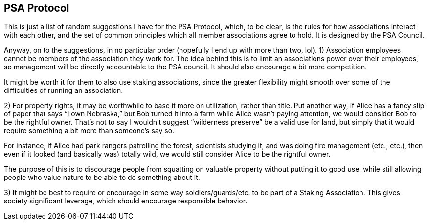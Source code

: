 <<<
== PSA Protocol

This is just a list of random suggestions I have for the PSA Protocol, which, to be clear, is the rules for how associations interact with each other, and the set of common principles which all member associations agree to hold.  It is designed by the PSA Council.

Anyway, on to the suggestions, in no particular order (hopefully I end up with more than two, lol).
1) Association employees cannot be members of the association they work for.  The idea behind this is to limit an associations power over their employees, so management will be directly accountable to the PSA council.  It should also encourage a bit more competition.

It might be worth it for them to also use staking associations, since the greater flexibility might smooth over some of the difficulties of running an association.

2) For property rights, it may be worthwhile to base it more on utilization, rather than title.  Put another way, if Alice has a fancy slip of paper that says “I own Nebraska,” but Bob turned it into a farm while Alice wasn’t paying attention, we would consider Bob to be the rightful owner.  That’s not to say I wouldn’t suggest “wilderness preserve” be a valid use for land, but simply that it would require something a bit more than someone’s say so.

For instance, if Alice had park rangers patrolling the forest, scientists studying it, and was doing fire management (etc., etc.), then even if it looked (and basically was) totally wild, we would still consider Alice to be the rightful owner.

The purpose of this is to discourage people from squatting on valuable property without putting it to good use, while still allowing people who value nature to be able to do something about it.

3) It might be best to require or encourage in some way soldiers/guards/etc. to be part of a Staking Association.  This gives society significant leverage, which should encourage responsible behavior.
